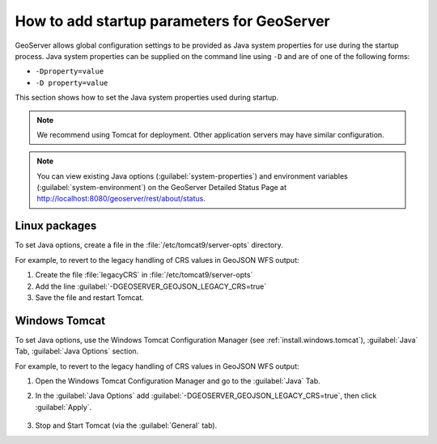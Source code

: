 .. _sysadmin.startup:

How to add startup parameters for GeoServer
===========================================

GeoServer allows global configuration settings to be provided as Java system properties for use during the startup process. Java system properties can be supplied on the command line using ``-D`` and are of one of the following forms:

* ``-Dproperty=value``
* ``-D property=value``

This section shows how to set the Java system properties used during startup.

.. note:: We recommend using Tomcat for deployment. Other application servers may have similar configuration.

.. note:: You can view existing Java options (:guilabel:`system-properties`) and environment variables (:guilabel:`system-environment`) on the GeoServer Detailed Status Page at http://localhost:8080/geoserver/rest/about/status.


Linux packages
--------------

To set Java options, create a file in the :file:`/etc/tomcat9/server-opts` directory.  

For example, to revert to the legacy handling of CRS values in GeoJSON WFS output:

#. Create the file :file:`legacyCRS` in :file:`/etc/tomcat9/server-opts`

#. Add the line :guilabel:`-DGEOSERVER_GEOJSON_LEGACY_CRS=true`

#. Save the file and restart Tomcat.

Windows Tomcat
--------------

To set Java options, use the Windows Tomcat Configuration Manager (see :ref:`install.windows.tomcat`), :guilabel:`Java` Tab, :guilabel:`Java Options` section.

For example, to revert to the legacy handling of CRS values in GeoJSON WFS output:

#. Open the Windows Tomcat Configuration Manager and go to the :guilabel:`Java` Tab.

#. In the :guilabel:`Java Options` add :guilabel:`-DGEOSERVER_GEOJSON_LEGACY_CRS=true`, then click :guilabel:`Apply`.

    .. figure:: /sysadmin/startup/img/win_tomcat_add_java_opt.png

#. Stop and Start Tomcat (via the :guilabel:`General` tab).


